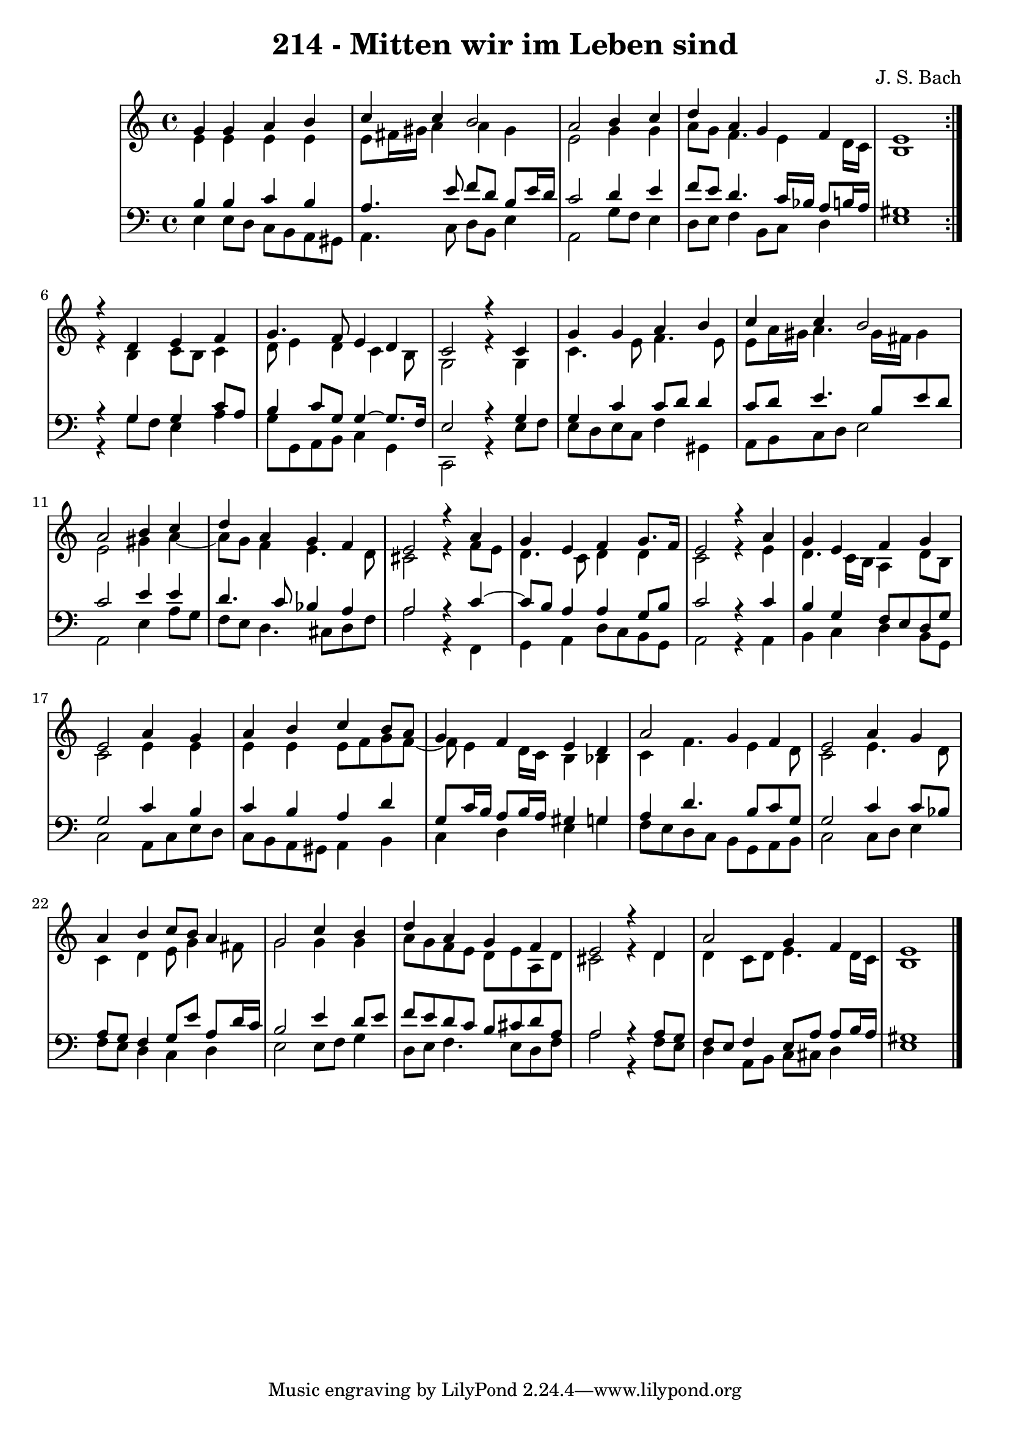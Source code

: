 \version "2.10.33"

\header {
  title = "214 - Mitten wir im Leben sind"
  composer = "J. S. Bach"
}


global = {
  \time 4/4
  \key a \minor
}


soprano = \relative c'' {
  \repeat volta 2 {
    g4 g4 a4 b4 
    c4 c4 b2 
    a2 b4 c4 
    d4 a4 g4 f4 
    e1 }  %5
  r4 d4 e4 f4 
  g4. f8 e4 d4 
  c2 r4 c4 
  g'4 g4 a4 b4 
  c4 c4 b2   %10
  a2 b4 c4 
  d4 a4 g4 f4 
  e2 r4 a4 
  g4 e4 f4 g8. f16 
  e2 r4 a4   %15
  g4 e4 f4 g4 
  e2 a4 g4 
  a4 b4 c4 b8 a8 
  g4 f4 e4 d4 
  a'2 g4 f4   %20
  e2 a4 g4 
  a4 b4 c8 b8 a4 
  g2 c4 b4 
  d4 a4 g4 f4 
  e2 r4 d4   %25
  a'2 g4 f4 
  e1 
  
}

alto = \relative c' {
  \repeat volta 2 {
    e4 e4 e4 e4 
    e8 fis16 gis16 a4 a4 gis4 
    e2 g4 g4 
    a8 g8 f4. e4 d16 c16 
    b1 }  %5
  r4 b4 c8 b8 c4 
  d8 e4 d4 c4 b8 
  g2 r4 g4 
  c4. e8 f4. e8 
  e8 a16 gis16 a4. gis16 fis16 gis4   %10
  e2 gis4 a4~ 
  a8 g8 f4 e4. d8 
  cis2 r4 f8 e8 
  d4. c8 d4 d4 
  c2 r4 e4   %15
  d4. c16 b16 a4 d8 b8 
  c2 e4 e4 
  e4 e4 e8 f8 g8 f8~ 
  f8 e4 d16 c16 b4 bes4 
  c4 f4. e4 d8   %20
  c2 e4. d8 
  c4 d4 e8 g4 fis8 
  g2 g4 g4 
  a8 g8 f8 e8 d8 e8 a,8 d8 
  cis2 r4 d4   %25
  d4 c8 d8 e4. d16 c16 
  b1 
  
}

tenor = \relative c' {
  \repeat volta 2 {
    b4 b4 c4 b4 
    a4. e'8 f8 d8 b8 e16 d16 
    c2 d4 e4 
    f8 e8 d4. c16 bes16 a8 b16 a16 
    gis1 }    %5
    r4 g4 g4 c8 a8 
  b4 c8 g8 g4~ g8. f16 
  e2 r4 g4 
  g4 c4 c8 d8 d4 
  c8 d8 e4. b8 e8 d8   %10
  c2 e4 e4 
  d4. c8 bes4 a4 
  a2 r4 c4~ 
  c8 b8 a4 a4 g8 b8 
  c2 r4 c4   %15
  b4 g4 f8 e8 d8 g8 
  g2 c4 b4 
  c4 b4 a4 d4 
  g,8 c16 b16 a8 b16 a16 gis4 g4 
  a4 d4. b8 c8 g8   %20
  g2 c4 c8 bes8 
  a8 g8 f4 g8 e'8 a,8 d16 c16 
  b2 e4 d8 e8 
  f8 e8 d8 c8 b8 cis8 d8 a8 
  a2 r4 a8 g8   %25
  f8 e8 f4 e8 a8 a8 b16 a16 
  gis1 
  
}

baixo = \relative c {
  \repeat volta 2 {
    e4 e8 d8 c8 b8 a8 gis8 
    a4. c8 d8 b8 e4 
    a,2 g'8 f8 e4 
    d8 e8 f4 b,8 c8 d4 
    e1 }  %5
  r4 g8 f8 e4 a4 
  g8 g,8 a8 b8 c4 g4 
  c,2 r4 e'8 f8 
  e8 d8 e8 c8 f4 gis,4 
  a8 b8 c8 d8 e2   %10
  a,2 e'4 a8 g8 
  f8 e8 d4. cis8 d8 f8 
  a2 r4 f,4 
  g4 a4 d8 c8 b8 g8 
  a2 r4 a4   %15
  b4 c4 d4 b8 g8 
  c2 a8 c8 e8 d8 
  c8 b8 a8 gis8 a4 b4 
  c4 d4 e4 g4 
  f8 e8 d8 c8 b8 g8 a8 b8   %20
  c2 c8 d8 e4 
  f8 e8 d4 c4 d4 
  e2 e8 f8 g4 
  d8 e8 f4. e8 d8 f8 
  a2 r4 f8 e8   %25
  d4 a8 b8 c8 cis8 d4 
  e1 
  
}
\score {
  <<
    \new StaffGroup <<
      \override StaffGroup.SystemStartBracket #'style = #'line 
      \new Staff {
        <<
          \global
          \new Voice = "soprano" { \voiceOne \soprano }
          \new Voice = "alto" { \voiceTwo \alto }
        >>
      }
      \new Staff {
        <<
          \global
          \clef "bass"
          \new Voice = "tenor" {\voiceOne \tenor }
          \new Voice = "baixo" { \voiceTwo \baixo \bar "|."}
        >>
      }
    >>
  >>
  \layout {}
  \midi {}
}